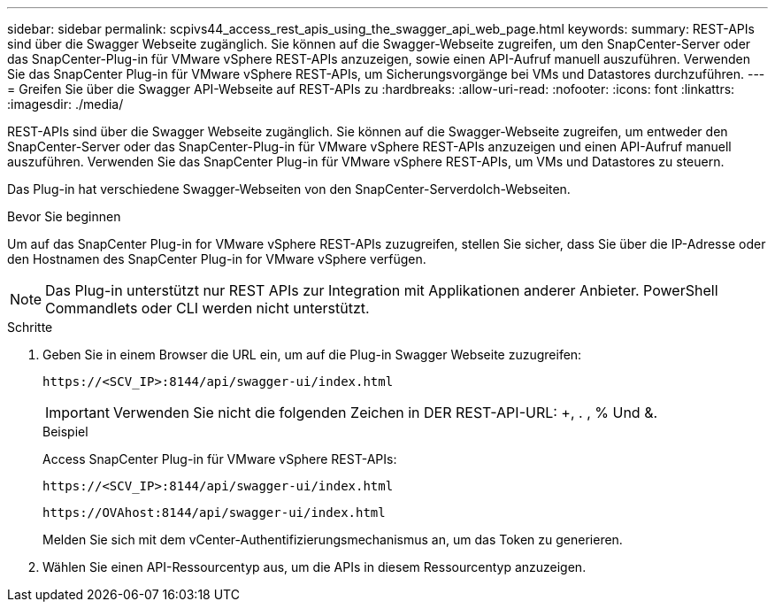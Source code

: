 ---
sidebar: sidebar 
permalink: scpivs44_access_rest_apis_using_the_swagger_api_web_page.html 
keywords:  
summary: REST-APIs sind über die Swagger Webseite zugänglich. Sie können auf die Swagger-Webseite zugreifen, um den SnapCenter-Server oder das SnapCenter-Plug-in für VMware vSphere REST-APIs anzuzeigen, sowie einen API-Aufruf manuell auszuführen. Verwenden Sie das SnapCenter Plug-in für VMware vSphere REST-APIs, um Sicherungsvorgänge bei VMs und Datastores durchzuführen. 
---
= Greifen Sie über die Swagger API-Webseite auf REST-APIs zu
:hardbreaks:
:allow-uri-read: 
:nofooter: 
:icons: font
:linkattrs: 
:imagesdir: ./media/


[role="lead"]
REST-APIs sind über die Swagger Webseite zugänglich. Sie können auf die Swagger-Webseite zugreifen, um entweder den SnapCenter-Server oder das SnapCenter-Plug-in für VMware vSphere REST-APIs anzuzeigen und einen API-Aufruf manuell auszuführen. Verwenden Sie das SnapCenter Plug-in für VMware vSphere REST-APIs, um VMs und Datastores zu steuern.

Das Plug-in hat verschiedene Swagger-Webseiten von den SnapCenter-Serverdolch-Webseiten.

.Bevor Sie beginnen
Um auf das SnapCenter Plug-in for VMware vSphere REST-APIs zuzugreifen, stellen Sie sicher, dass Sie über die IP-Adresse oder den Hostnamen des SnapCenter Plug-in for VMware vSphere verfügen.


NOTE: Das Plug-in unterstützt nur REST APIs zur Integration mit Applikationen anderer Anbieter. PowerShell Commandlets oder CLI werden nicht unterstützt.

.Schritte
. Geben Sie in einem Browser die URL ein, um auf die Plug-in Swagger Webseite zuzugreifen:
+
`\https://<SCV_IP>:8144/api/swagger-ui/index.html`

+

IMPORTANT: Verwenden Sie nicht die folgenden Zeichen in DER REST-API-URL: +, . , % Und &.

+
.Beispiel
Access SnapCenter Plug-in für VMware vSphere REST-APIs:

+
`\https://<SCV_IP>:8144/api/swagger-ui/index.html`

+
`\https://OVAhost:8144/api/swagger-ui/index.html`

+
Melden Sie sich mit dem vCenter-Authentifizierungsmechanismus an, um das Token zu generieren.

. Wählen Sie einen API-Ressourcentyp aus, um die APIs in diesem Ressourcentyp anzuzeigen.

